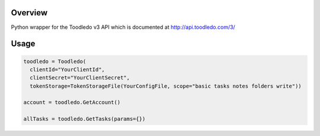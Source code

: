 Overview
========
Python wrapper for the Toodledo v3 API which is documented at http://api.toodledo.com/3/

Usage
=====

.. image:: https://travis-ci.org/rkhwaja/toodledo-python.svg?branch=master

.. code-block:: python

  toodledo = Toodledo(
    clientId="YourClientId",
    clientSecret="YourClientSecret",
    tokenStorage=TokenStorageFile(YourConfigFile, scope="basic tasks notes folders write"))

  account = toodledo.GetAccount()

  allTasks = toodledo.GetTasks(params={})
